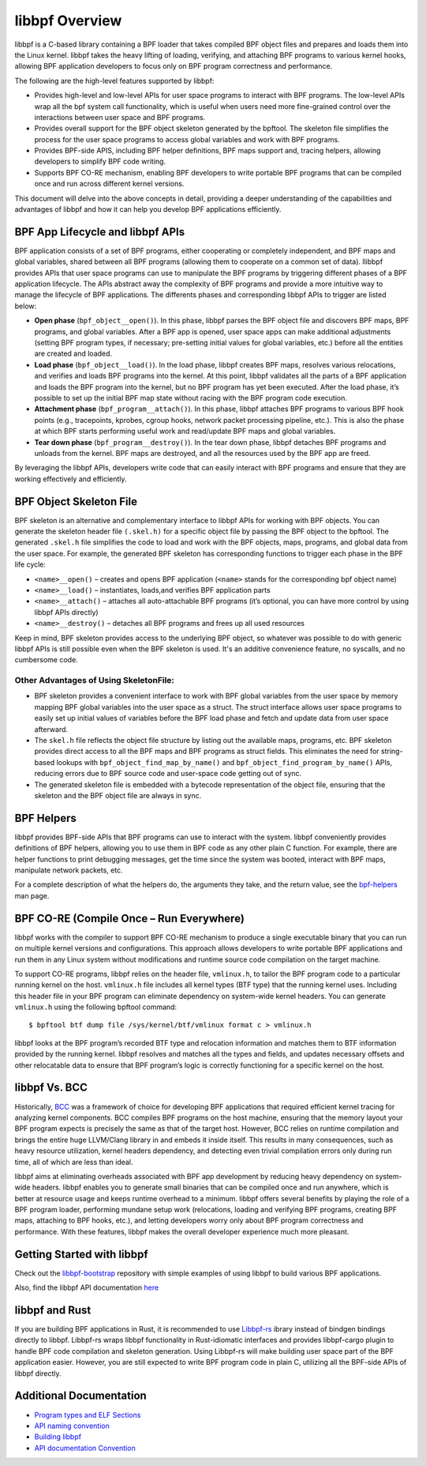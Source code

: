 ================
 libbpf Overview
================

libbpf is a C-based library containing a BPF loader that takes compiled BPF
object files and prepares and loads them into the Linux kernel. libbpf takes the
heavy lifting of loading, verifying, and attaching BPF programs to various
kernel hooks, allowing BPF application developers to focus only on BPF program
correctness and performance.

The following are the high-level features supported by libbpf:

* Provides high-level and low-level APIs for user space programs to interact
  with BPF programs. The low-level APIs wrap all the bpf system call
  functionality, which is useful when users need more fine-grained control
  over the interactions between user space and BPF programs.
* Provides overall support for the BPF object skeleton generated by the bpftool.
  The skeleton file simplifies the process for the user space programs to access
  global variables and work with BPF programs.
* Provides BPF-side APIS, including BPF helper definitions, BPF maps support
  and, tracing helpers, allowing developers to simplify BPF code writing.
* Supports BPF CO-RE mechanism, enabling BPF developers to write portable
  BPF programs that can be compiled once and run across different kernel
  versions.

This document will delve into the above concepts in detail, providing a deeper
understanding of the capabilities and advantages of libbpf and how it can help
you develop BPF applications efficiently.

#################################
BPF App Lifecycle and libbpf APIs
#################################

BPF application consists of a set of BPF programs, either cooperating or
completely independent, and BPF maps and global variables, shared between all
BPF programs (allowing them to cooperate on a common set of data). llibbpf
provides APIs that user space programs can use to manipulate the BPF programs by
triggering different phases of a BPF application lifecycle. The APIs abstract
away the complexity of BPF programs and provide a more intuitive way to manage
the lifecycle of BPF applications. The differents phases and corresponding
libbpf APIs to trigger are listed below:

* **Open phase** (``bpf_object__open()``). In this phase, libbpf parses the BPF
  object file and discovers BPF maps, BPF programs, and global variables. After
  a BPF app is opened, user space apps can make additional adjustments
  (setting BPF program types, if necessary; pre-setting initial values for
  global variables, etc.) before all the entities are created and loaded.

* **Load phase** (``bpf_object__load()``). In the load phase, libbpf creates BPF
  maps, resolves various relocations, and verifies and loads BPF programs into
  the kernel. At this point, libbpf validates all the parts of a BPF application
  and loads the BPF program into the kernel, but no BPF program has yet been
  executed. After the load phase, it’s possible to set up the initial BPF map
  state without racing with the BPF program code execution.

* **Attachment phase** (``bpf_program__attach()``). In this phase, libbpf
  attaches BPF programs to various BPF hook points (e.g., tracepoints, kprobes,
  cgroup hooks, network packet processing pipeline, etc.). This is also the
  phase at which BPF starts performing useful work and read/update BPF maps and
  global variables.

* **Tear down phase** (``bpf_program__destroy()``). In the tear down phase,
  libbpf detaches BPF programs and unloads from the kernel. BPF maps are
  destroyed, and all the resources used by the BPF app are freed.

By leveraging the libbpf APIs, developers write code that can easily interact
with BPF programs and ensure that they are working effectively and efficiently.

########################
BPF Object Skeleton File
########################

BPF skeleton is an alternative and complementary interface to libbpf APIs for
working with BPF objects. You can generate the skeleton header file
``(.skel.h)`` for a specific object file by passing the BPF object to the
bpftool. The generated ``.skel.h`` file simplifies the code to load and work
with the BPF objects, maps, programs, and global data from the user space. For
example, the generated BPF skeleton has corresponding functions to trigger each
phase in the BPF life cycle:

* ``<name>__open()`` – creates and opens BPF application (``<name>`` stands for
  the corresponding bpf object name)
* ``<name>__load()`` – instantiates, loads,and verifies BPF application parts
* ``<name>__attach()`` – attaches all auto-attachable BPF programs (it’s
  optional, you can have more control by using libbpf APIs directly)
* ``<name>__destroy()`` – detaches all BPF programs and
  frees up all used resources

Keep in mind, BPF skeleton provides access to the underlying BPF object, so
whatever was possible to do with generic libbpf APIs is still possible even when
the BPF skeleton is used. It's an additive convenience feature, no syscalls, and
no cumbersome code.


Other Advantages of Using SkeletonFile:
########################################

* BPF skeleton provides a convenient interface to work with BPF global
  variables from the user space by memory mapping BPF global variables into the
  user space as a struct. The struct interface allows user space programs to
  easily set up initial values of variables before the BPF load phase and fetch
  and update data from user space afterward.

* The ``skel.h`` file reflects the object file structure by listing out the
  available maps, programs, etc. BPF skeleton provides direct access to all the
  BPF maps and BPF programs as struct fields. This eliminates the need for
  string-based lookups with ``bpf_object_find_map_by_name()`` and
  ``bpf_object_find_program_by_name()`` APIs, reducing errors due to BPF source
  code and user-space code getting out of sync.

* The generated skeleton file is embedded with a bytecode representation of the
  object file, ensuring that the skeleton and the BPF object file are always in
  sync.

###########
BPF Helpers
###########

libbpf provides BPF-side APIs that BPF programs can use to interact with the
system. libbpf conveniently provides definitions of BPF helpers, allowing you to
use them in BPF code as any other plain C function. For example, there are
helper functions to print debugging messages, get the time since the system was
booted, interact with BPF maps, manipulate network packets, etc.

For a complete description of what the helpers do, the arguments they take, and
the return value, see the `bpf-helpers
<https://man7.org/linux/man-pages/man7/bpf-helpers.7.html>`_ man page.

#########################################
BPF CO-RE (Compile Once – Run Everywhere)
#########################################

libbpf works with the compiler to support BPF CO-RE mechanism to produce a
single executable binary that you can run on multiple kernel versions and
configurations. This approach allows developers to write portable BPF
applications and run them in any Linux system without modifications and runtime
source code compilation on the target machine.

To support CO-RE programs, libbpf relies on the header file, ``vmlinux.h``, to
tailor the BPF program code to a particular running kernel on the host.
``vmlinux.h`` file includes all kernel types (BTF type) that the running kernel
uses. Including this header file in your BPF program can eliminate dependency on
system-wide kernel headers. You can generate ``vmlinux.h`` using the following
bpftool command:

::

$ bpftool btf dump file /sys/kernel/btf/vmlinux format c > vmlinux.h


libbpf looks at the BPF program’s recorded BTF type and relocation information
and matches them to BTF information provided by the running kernel. libbpf
resolves and matches all the types and fields, and updates necessary offsets and
other relocatable data to ensure that BPF program’s logic is correctly
functioning for a specific kernel on the host.

##############
libbpf Vs. BCC
##############

Historically, `BCC <https://github.com/iovisor/bcc/>`_ was a framework of choice
for developing BPF applications that required efficient kernel tracing for
analyzing kernel components. BCC compiles BPF programs on the host machine,
ensuring that the memory layout your BPF program expects is precisely the same
as that of the target host. However, BCC relies on runtime compilation and
brings the entire huge LLVM/Clang library in and embeds it inside itself. This
results in many consequences, such as heavy resource utilization, kernel headers
dependency, and detecting even trivial compilation errors only during run time,
all of which are less than ideal.

libbpf aims at eliminating overheads associated with BPF app development by
reducing heavy dependency on system-wide headers. libbpf enables you to generate
small binaries that can be compiled once and run anywhere, which is better at
resource usage and keeps runtime overhead to a minimum. libbpf offers several
benefits by playing the role of a BPF program loader, performing mundane setup
work (relocations, loading and verifying BPF programs, creating BPF maps,
attaching to BPF hooks, etc.), and letting developers worry only about BPF
program correctness and performance. With these features, libbpf makes the
overall developer experience much more pleasant.

###########################
Getting Started with libbpf
###########################

Check out the `libbpf-bootstrap <https://github.com/libbpf/libbpf-bootstrap>`_
repository with simple examples of using libbpf to build various BPF
applications.

Also, find the libbpf API documentation `here
<https://libbpf.readthedocs.io/en/latest/api.html>`_

###############
libbpf and Rust
###############

If you are building BPF applications in Rust, it is recommended to use
`Libbpf-rs <https://github.com/libbpf/libbpf-rs>`_  ibrary instead of bindgen
bindings directly to libbpf. Libbpf-rs wraps libbpf functionality in
Rust-idiomatic interfaces and provides libbpf-cargo plugin to handle BPF code
compilation and skeleton generation. Using Libbpf-rs will make building user
space part of the BPF application easier. However, you are still expected to
write BPF program code in plain C, utilizing all the BPF-side APIs of libbpf
directly.

########################
Additional Documentation
########################

* `Program types and ELF Sections <https://libbpf.readthedocs.io/en/latest/program_types.html>`_
* `API naming convention <https://libbpf.readthedocs.io/en/latest/libbpf_naming_convention.html>`_
* `Building libbpf <https://libbpf.readthedocs.io/en/latest/libbpf_build.html>`_
* `API documentation Convention <https://libbpf.readthedocs.io/en/latest/libbpf_naming_convention.html#api-documentation-convention>`_
